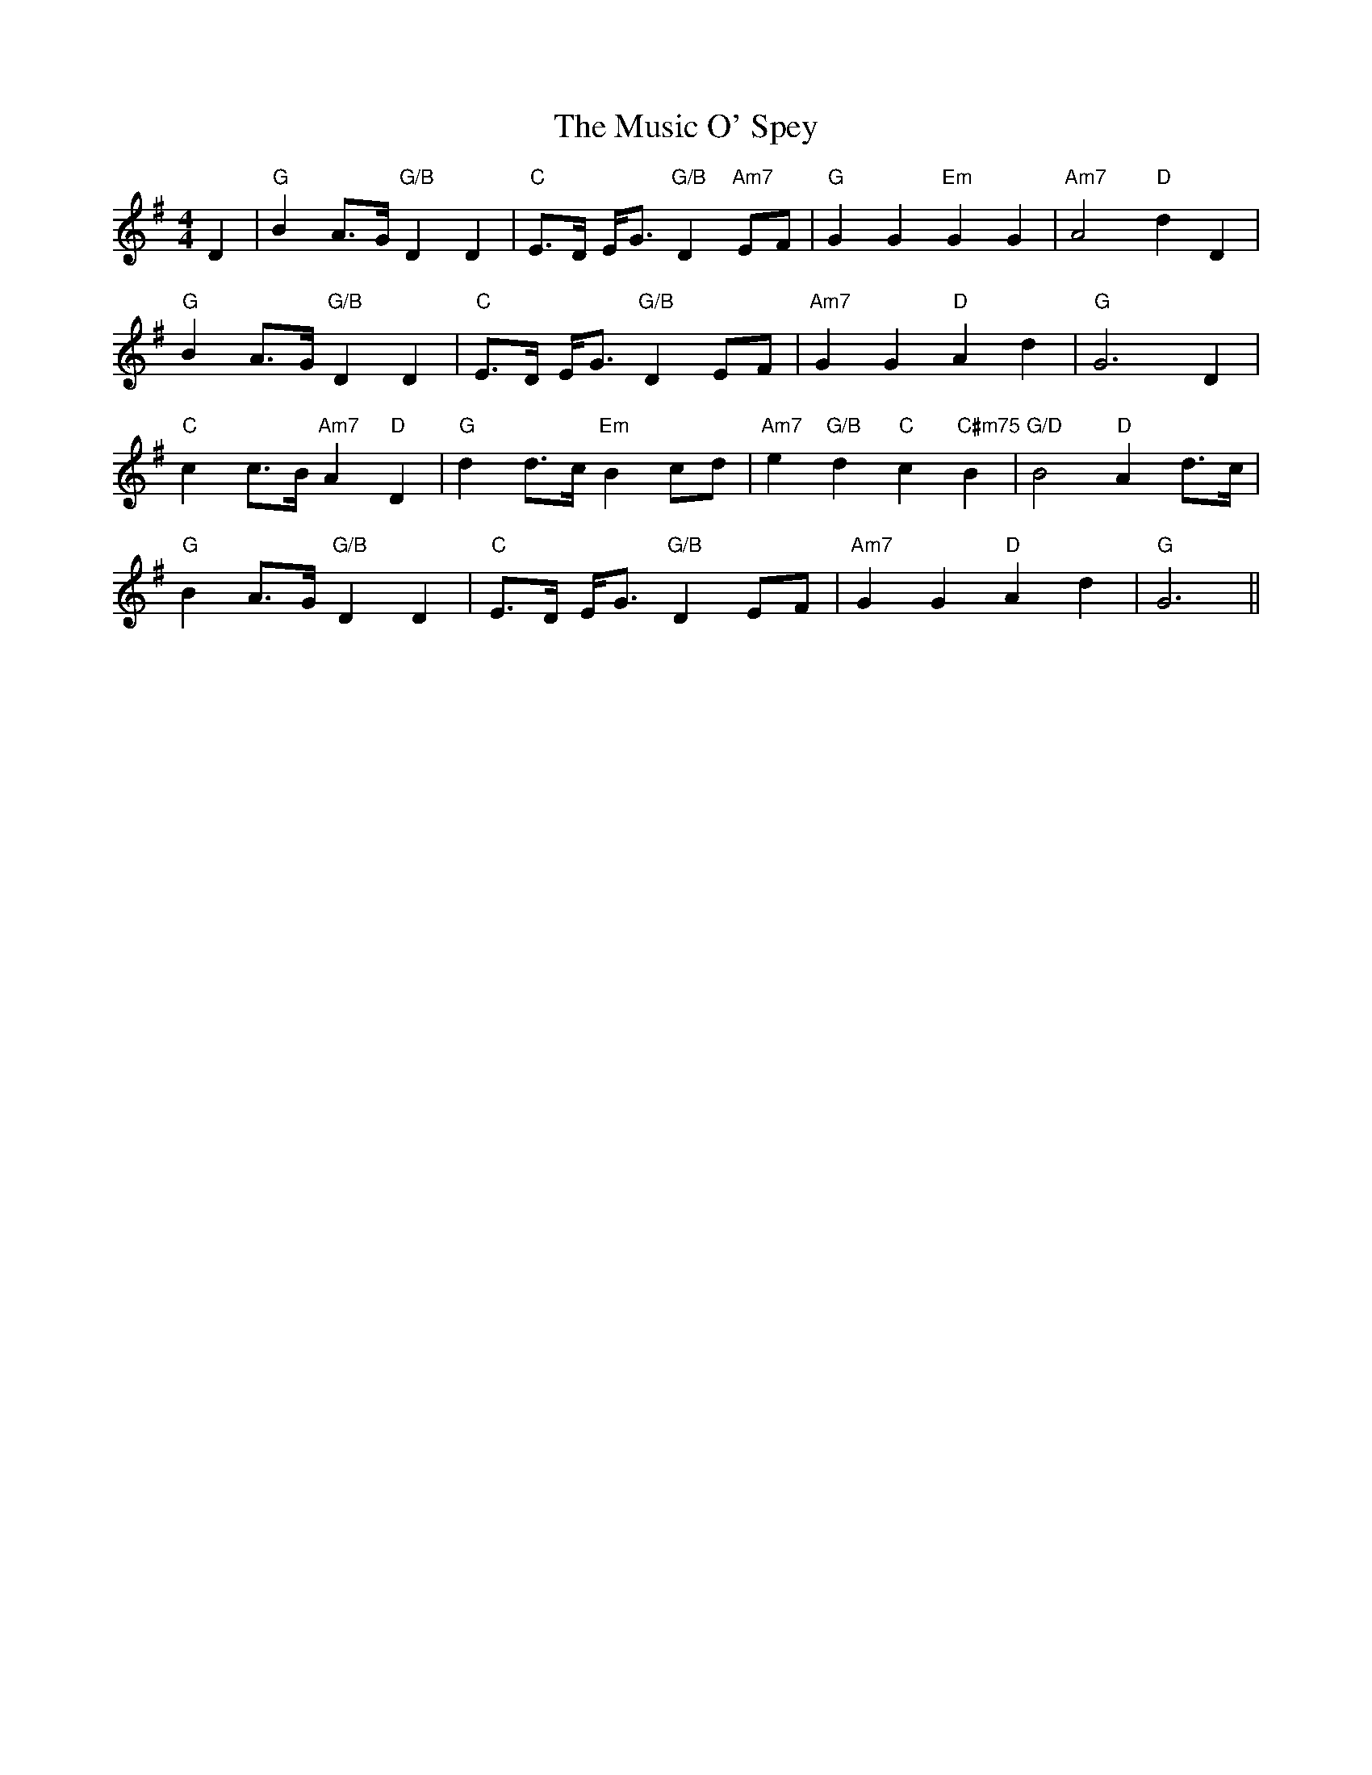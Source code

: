 X: 28636
T: Music O' Spey, The
R: strathspey
M: 4/4
K: Gmajor
D2|"G"B2A>G "G/B"D2D2|"C"E>D E<G "G/B"D2"Am7"EF|"G"G2G2 "Em"G2G2|"Am7"A4 "D"d2D2|
"G"B2A>G "G/B"D2D2|"C"E>D E<G "G/B"D2EF|"Am7"G2G2 "D"A2d2|"G"G6 D2|
"C"c2c>B "Am7"A2"D"D2|"G"d2d>c "Em"B2cd|"Am7"e2"G/B"d2 "C"c2"C#m75"B2|"G/D"B4"D" A2d>c|
"G"B2A>G "G/B"D2D2|"C"E>D E<G "G/B"D2EF|"Am7"G2G2 "D"A2d2|"G"G6||

